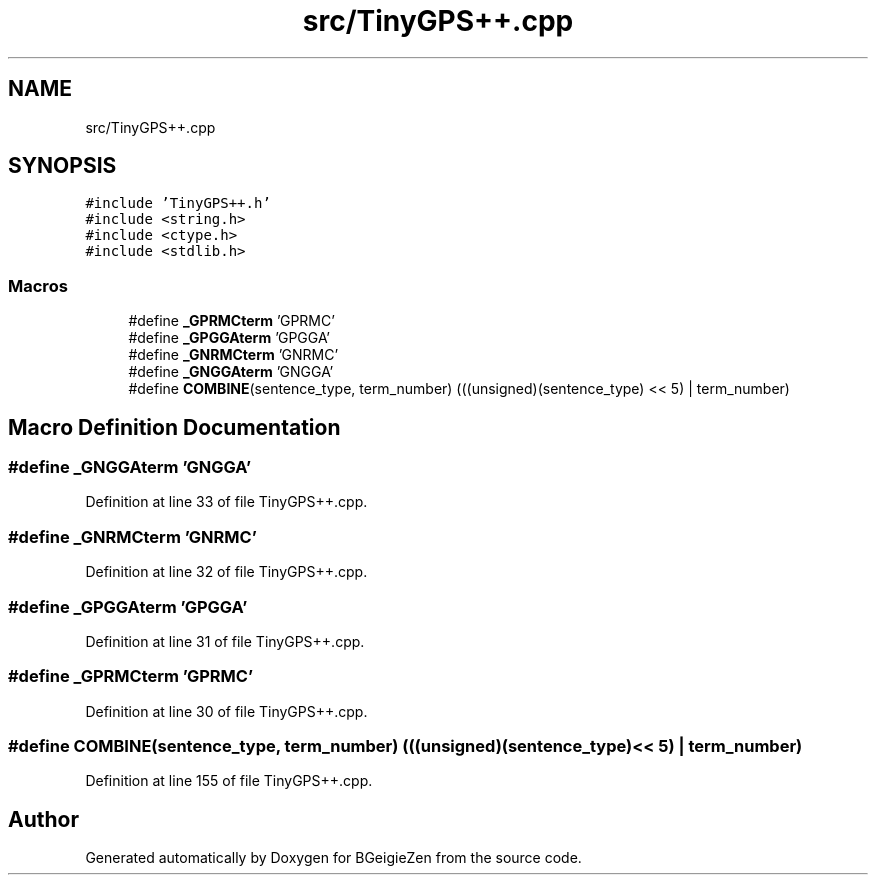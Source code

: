 .TH "src/TinyGPS++.cpp" 3 "Thu Mar 10 2022" "BGeigieZen" \" -*- nroff -*-
.ad l
.nh
.SH NAME
src/TinyGPS++.cpp
.SH SYNOPSIS
.br
.PP
\fC#include 'TinyGPS++\&.h'\fP
.br
\fC#include <string\&.h>\fP
.br
\fC#include <ctype\&.h>\fP
.br
\fC#include <stdlib\&.h>\fP
.br

.SS "Macros"

.in +1c
.ti -1c
.RI "#define \fB_GPRMCterm\fP   'GPRMC'"
.br
.ti -1c
.RI "#define \fB_GPGGAterm\fP   'GPGGA'"
.br
.ti -1c
.RI "#define \fB_GNRMCterm\fP   'GNRMC'"
.br
.ti -1c
.RI "#define \fB_GNGGAterm\fP   'GNGGA'"
.br
.ti -1c
.RI "#define \fBCOMBINE\fP(sentence_type,  term_number)   (((unsigned)(sentence_type) << 5) | term_number)"
.br
.in -1c
.SH "Macro Definition Documentation"
.PP 
.SS "#define _GNGGAterm   'GNGGA'"

.PP
Definition at line 33 of file TinyGPS++\&.cpp\&.
.SS "#define _GNRMCterm   'GNRMC'"

.PP
Definition at line 32 of file TinyGPS++\&.cpp\&.
.SS "#define _GPGGAterm   'GPGGA'"

.PP
Definition at line 31 of file TinyGPS++\&.cpp\&.
.SS "#define _GPRMCterm   'GPRMC'"

.PP
Definition at line 30 of file TinyGPS++\&.cpp\&.
.SS "#define COMBINE(sentence_type, term_number)   (((unsigned)(sentence_type) << 5) | term_number)"

.PP
Definition at line 155 of file TinyGPS++\&.cpp\&.
.SH "Author"
.PP 
Generated automatically by Doxygen for BGeigieZen from the source code\&.
